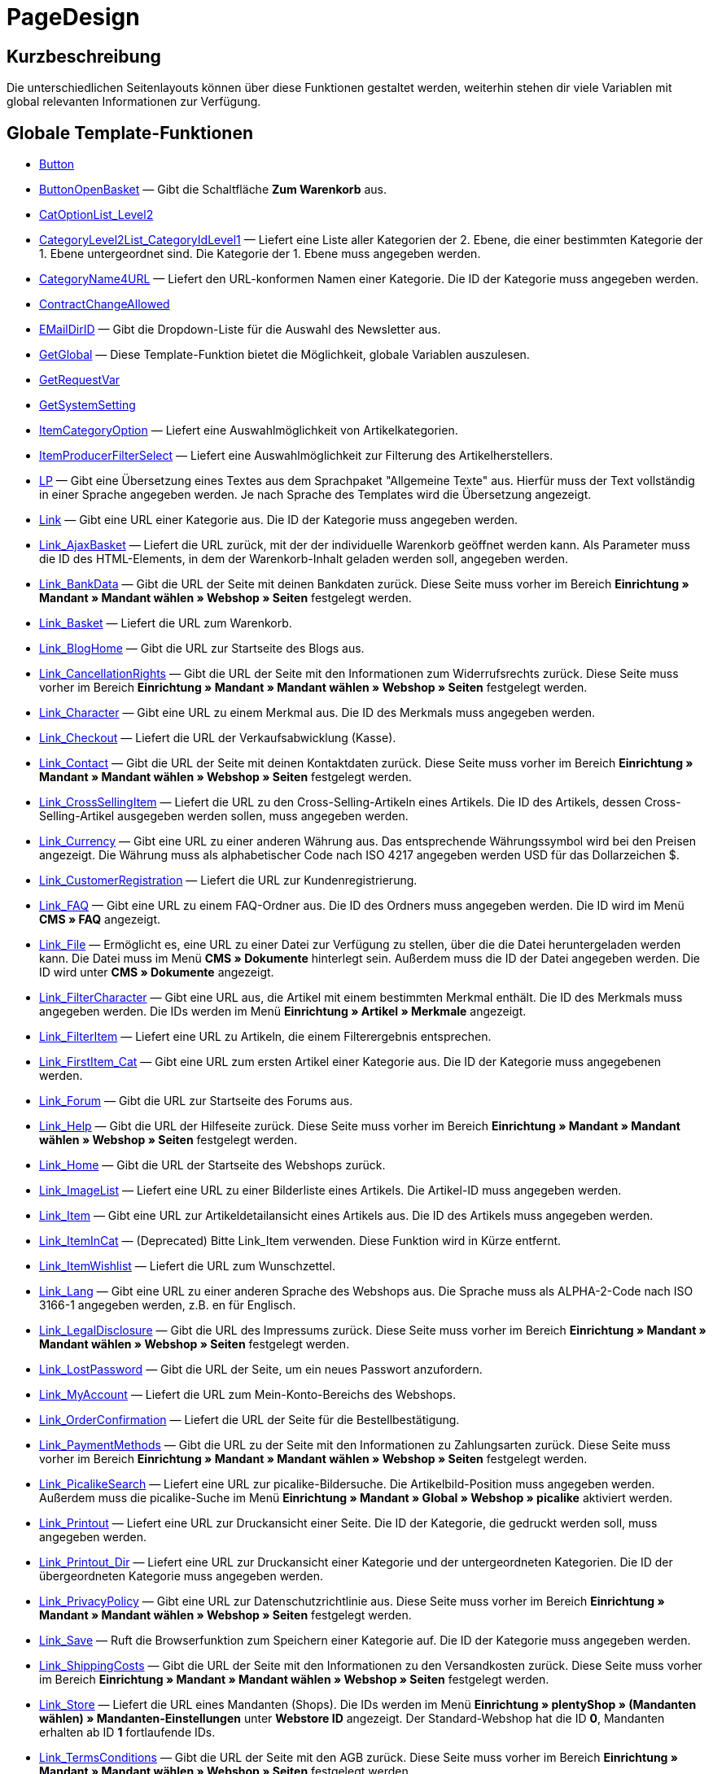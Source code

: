 = PageDesign
:keywords: PageDesign
:page-index: false

//  auto generated content Thu, 06 Jul 2017 00:48:38 +0200
== Kurzbeschreibung

Die unterschiedlichen Seitenlayouts können über diese Funktionen gestaltet werden, weiterhin stehen dir viele Variablen mit global relevanten Informationen zur Verfügung.

== Globale Template-Funktionen

* xref:omni-channel:cms-syntax.adoc#webdesign-pagedesign-button[Button]
* xref:omni-channel:cms-syntax.adoc#webdesign-pagedesign-buttonopenbasket[ButtonOpenBasket] — Gibt die Schaltfläche *Zum Warenkorb* aus.
* xref:omni-channel:cms-syntax.adoc#webdesign-pagedesign-catoptionlist-level2[CatOptionList_Level2]
* xref:omni-channel:cms-syntax.adoc#webdesign-pagedesign-categorylevel2list-categoryidlevel1[CategoryLevel2List_CategoryIdLevel1] — Liefert eine Liste aller Kategorien der 2. Ebene, die einer bestimmten Kategorie der 1. Ebene untergeordnet sind. Die Kategorie der 1. Ebene muss angegeben werden.
* xref:omni-channel:cms-syntax.adoc#webdesign-pagedesign-categoryname4url[CategoryName4URL] — Liefert den URL-konformen Namen einer Kategorie. Die ID der Kategorie muss angegeben werden.
* xref:omni-channel:cms-syntax.adoc#webdesign-pagedesign-contractchangeallowed[ContractChangeAllowed]
* xref:omni-channel:cms-syntax.adoc#webdesign-pagedesign-emaildirid[EMailDirID] — Gibt die Dropdown-Liste für die Auswahl des Newsletter aus.
* xref:omni-channel:cms-syntax.adoc#webdesign-pagedesign-getglobal[GetGlobal] — Diese Template-Funktion bietet die Möglichkeit, globale Variablen auszulesen.
* xref:omni-channel:cms-syntax.adoc#webdesign-pagedesign-getrequestvar[GetRequestVar]
* xref:omni-channel:cms-syntax.adoc#webdesign-pagedesign-getsystemsetting[GetSystemSetting]
* xref:omni-channel:cms-syntax.adoc#webdesign-pagedesign-itemcategoryoption[ItemCategoryOption] — Liefert eine Auswahlmöglichkeit von Artikelkategorien.
* xref:omni-channel:cms-syntax.adoc#webdesign-pagedesign-itemproducerfilterselect[ItemProducerFilterSelect] — Liefert eine Auswahlmöglichkeit zur Filterung des Artikelherstellers.
* xref:omni-channel:cms-syntax.adoc#webdesign-pagedesign-lp[LP] — Gibt eine Übersetzung eines Textes aus dem Sprachpaket "Allgemeine Texte" aus. Hierfür muss der Text vollständig in einer Sprache angegeben werden. Je nach Sprache des Templates wird die Übersetzung angezeigt.
* xref:omni-channel:cms-syntax.adoc#webdesign-pagedesign-link[Link] — Gibt eine URL einer Kategorie aus. Die ID der Kategorie muss angegeben werden.
* xref:omni-channel:cms-syntax.adoc#webdesign-pagedesign-link-ajaxbasket[Link_AjaxBasket] — Liefert die URL zurück, mit der der individuelle Warenkorb geöffnet werden kann. Als Parameter muss die ID des HTML-Elements, in dem der Warenkorb-Inhalt geladen werden soll, angegeben werden.
* xref:omni-channel:cms-syntax.adoc#webdesign-pagedesign-link-bankdata[Link_BankData] — Gibt die URL der Seite mit deinen Bankdaten zurück. Diese Seite muss vorher im Bereich *Einrichtung » Mandant » Mandant wählen » Webshop » Seiten* festgelegt werden.
* xref:omni-channel:cms-syntax.adoc#webdesign-pagedesign-link-basket[Link_Basket] — Liefert die URL zum Warenkorb.
* xref:omni-channel:cms-syntax.adoc#webdesign-pagedesign-link-bloghome[Link_BlogHome] — Gibt die URL zur Startseite des Blogs aus.
* xref:omni-channel:cms-syntax.adoc#webdesign-pagedesign-link-cancellationrights[Link_CancellationRights] — Gibt die URL der Seite mit den Informationen zum Widerrufsrechts zurück. Diese Seite muss vorher im Bereich *Einrichtung » Mandant » Mandant wählen » Webshop » Seiten* festgelegt werden.
* xref:omni-channel:cms-syntax.adoc#webdesign-pagedesign-link-character[Link_Character] — Gibt eine URL zu einem Merkmal aus. Die ID des Merkmals muss angegeben werden.
* xref:omni-channel:cms-syntax.adoc#webdesign-pagedesign-link-checkout[Link_Checkout] — Liefert die URL der Verkaufsabwicklung (Kasse).
* xref:omni-channel:cms-syntax.adoc#webdesign-pagedesign-link-contact[Link_Contact] — Gibt die URL der Seite mit deinen Kontaktdaten zurück. Diese Seite muss vorher im Bereich *Einrichtung » Mandant » Mandant wählen » Webshop » Seiten* festgelegt werden.
* xref:omni-channel:cms-syntax.adoc#webdesign-pagedesign-link-crosssellingitem[Link_CrossSellingItem] — Liefert die URL zu den Cross-Selling-Artikeln eines Artikels. Die ID des Artikels, dessen Cross-Selling-Artikel ausgegeben werden sollen, muss angegeben werden.
* xref:omni-channel:cms-syntax.adoc#webdesign-pagedesign-link-currency[Link_Currency] — Gibt eine URL zu einer anderen Währung aus. Das entsprechende Währungssymbol wird bei den Preisen angezeigt. Die Währung muss als alphabetischer Code nach ISO 4217 angegeben werden USD für das Dollarzeichen $.
* xref:omni-channel:cms-syntax.adoc#webdesign-pagedesign-link-customerregistration[Link_CustomerRegistration] — Liefert die URL zur Kundenregistrierung.
* xref:omni-channel:cms-syntax.adoc#webdesign-pagedesign-link-faq[Link_FAQ] — Gibt eine URL zu einem FAQ-Ordner aus. Die ID des Ordners muss angegeben werden. Die ID wird im Menü *CMS » FAQ* angezeigt.
* xref:omni-channel:cms-syntax.adoc#webdesign-pagedesign-link-file[Link_File] — Ermöglicht es, eine URL zu einer Datei zur Verfügung zu stellen, über die die Datei heruntergeladen werden kann. Die Datei muss im Menü *CMS » Dokumente* hinterlegt sein. Außerdem muss die ID der Datei angegeben werden. Die ID wird unter *CMS » Dokumente* angezeigt.
* xref:omni-channel:cms-syntax.adoc#webdesign-pagedesign-link-filtercharacter[Link_FilterCharacter] — Gibt eine URL aus, die Artikel mit einem bestimmten Merkmal enthält. Die ID des Merkmals muss angegeben werden. Die IDs werden im Menü *Einrichtung » Artikel » Merkmale* angezeigt.
* xref:omni-channel:cms-syntax.adoc#webdesign-pagedesign-link-filteritem[Link_FilterItem] — Liefert eine URL zu Artikeln, die einem Filterergebnis entsprechen.
* xref:omni-channel:cms-syntax.adoc#webdesign-pagedesign-link-firstitem-cat[Link_FirstItem_Cat] — Gibt eine URL zum ersten Artikel einer Kategorie aus. Die ID der Kategorie muss angegebenen werden.
* xref:omni-channel:cms-syntax.adoc#webdesign-pagedesign-link-forum[Link_Forum] — Gibt die URL zur Startseite des Forums aus.
* xref:omni-channel:cms-syntax.adoc#webdesign-pagedesign-link-help[Link_Help] — Gibt die URL der Hilfeseite zurück. Diese Seite muss vorher im Bereich *Einrichtung » Mandant » Mandant wählen » Webshop » Seiten* festgelegt werden.
* xref:omni-channel:cms-syntax.adoc#webdesign-pagedesign-link-home[Link_Home] — Gibt die URL der Startseite des Webshops zurück.
* xref:omni-channel:cms-syntax.adoc#webdesign-pagedesign-link-imagelist[Link_ImageList] — Liefert eine URL zu einer Bilderliste eines Artikels. Die Artikel-ID muss angegeben werden.
* xref:omni-channel:cms-syntax.adoc#webdesign-pagedesign-link-item[Link_Item] — Gibt eine URL zur Artikeldetailansicht eines Artikels aus. Die ID des Artikels muss angegeben werden.
* xref:omni-channel:cms-syntax.adoc#webdesign-pagedesign-link-itemincat[Link_ItemInCat] — (Deprecated) Bitte Link_Item verwenden. Diese Funktion wird in Kürze entfernt.
* xref:omni-channel:cms-syntax.adoc#webdesign-pagedesign-link-itemwishlist[Link_ItemWishlist] — Liefert die URL zum Wunschzettel.
* xref:omni-channel:cms-syntax.adoc#webdesign-pagedesign-link-lang[Link_Lang] — Gibt eine URL zu einer anderen Sprache des Webshops aus. Die Sprache muss als ALPHA-2-Code nach ISO 3166-1 angegeben werden, z.B. en für Englisch.
* xref:omni-channel:cms-syntax.adoc#webdesign-pagedesign-link-legaldisclosure[Link_LegalDisclosure] — Gibt die URL des Impressums zurück. Diese Seite muss vorher im Bereich *Einrichtung » Mandant » Mandant wählen » Webshop » Seiten* festgelegt werden.
* xref:omni-channel:cms-syntax.adoc#webdesign-pagedesign-link-lostpassword[Link_LostPassword] — Gibt die URL der Seite, um ein neues Passwort anzufordern.
* xref:omni-channel:cms-syntax.adoc#webdesign-pagedesign-link-myaccount[Link_MyAccount] — Liefert die URL zum Mein-Konto-Bereichs des Webshops.
* xref:omni-channel:cms-syntax.adoc#webdesign-pagedesign-link-orderconfirmation[Link_OrderConfirmation] — Liefert die URL der Seite für die Bestellbestätigung.
* xref:omni-channel:cms-syntax.adoc#webdesign-pagedesign-link-paymentmethods[Link_PaymentMethods] — Gibt die URL zu der Seite mit den Informationen zu Zahlungsarten zurück. Diese Seite muss vorher im Bereich *Einrichtung » Mandant » Mandant wählen » Webshop » Seiten* festgelegt werden.
* xref:omni-channel:cms-syntax.adoc#webdesign-pagedesign-link-picalikesearch[Link_PicalikeSearch] — Liefert eine URL zur picalike-Bildersuche. Die Artikelbild-Position muss angegeben werden. Außerdem muss die picalike-Suche im Menü *Einrichtung » Mandant » Global » Webshop » picalike* aktiviert werden.
* xref:omni-channel:cms-syntax.adoc#webdesign-pagedesign-link-printout[Link_Printout] — Liefert eine URL zur Druckansicht einer Seite. Die ID der Kategorie, die gedruckt werden soll, muss angegeben werden.
* xref:omni-channel:cms-syntax.adoc#webdesign-pagedesign-link-printout-dir[Link_Printout_Dir] — Liefert eine URL zur Druckansicht einer Kategorie und der untergeordneten Kategorien. Die ID der übergeordneten Kategorie muss angegeben werden.
* xref:omni-channel:cms-syntax.adoc#webdesign-pagedesign-link-privacypolicy[Link_PrivacyPolicy] — Gibt eine URL zur Datenschutzrichtlinie aus. Diese Seite muss vorher im Bereich *Einrichtung » Mandant » Mandant wählen » Webshop » Seiten* festgelegt werden.
* xref:omni-channel:cms-syntax.adoc#webdesign-pagedesign-link-save[Link_Save] — Ruft die Browserfunktion zum Speichern einer Kategorie auf. Die ID der Kategorie muss angegeben werden.
* xref:omni-channel:cms-syntax.adoc#webdesign-pagedesign-link-shippingcosts[Link_ShippingCosts] — Gibt die URL der Seite mit den Informationen zu den Versandkosten zurück. Diese Seite muss vorher im Bereich *Einrichtung » Mandant » Mandant wählen » Webshop » Seiten* festgelegt werden.
* xref:omni-channel:cms-syntax.adoc#webdesign-pagedesign-link-store[Link_Store] — Liefert die URL eines Mandanten (Shops). Die IDs werden im Menü *Einrichtung » plentyShop » (Mandanten wählen) » Mandanten-Einstellungen* unter *Webstore ID* angezeigt. Der Standard-Webshop hat die ID *0*, Mandanten erhalten ab ID *1* fortlaufende IDs.
* xref:omni-channel:cms-syntax.adoc#webdesign-pagedesign-link-termsconditions[Link_TermsConditions] — Gibt die URL der Seite mit den AGB zurück. Diese Seite muss vorher im Bereich *Einrichtung » Mandant » Mandant wählen » Webshop » Seiten* festgelegt werden.
* xref:omni-channel:cms-syntax.adoc#webdesign-pagedesign-link-tinybasket[Link_TinyBasket] — Liefert die URL zur Warenkorbvorschau.
* xref:omni-channel:cms-syntax.adoc#webdesign-pagedesign-link-watchlist[Link_Watchlist] — Liefert die URL zur Merkliste.
* xref:omni-channel:cms-syntax.adoc#webdesign-pagedesign-link-webstore[Link_Webstore] — Gibt die URL eines Mandanten (Shops) zurück.
* xref:omni-channel:cms-syntax.adoc#webdesign-pagedesign-link-webstorecategory[Link_WebstoreCategory] — Liefert eine URL zu einer Kategorie eines Mandanten (Shops). Die ID des Mandanten (Shops) und die ID der Kategorie müssen angegeben werden.
* xref:omni-channel:cms-syntax.adoc#webdesign-pagedesign-list-page-dir[List_Page_Dir] — Liefert eine Namensliste der Kategorien der nächst tieferliegenden Ebene. Die ID der übergeordneten Kategorie muss angegeben werden.
* xref:omni-channel:cms-syntax.adoc#webdesign-pagedesign-maptemplatevars[MapTemplateVars] — Überträgt die Werte des übergebenen Objekts zu gleichnamigen Template-Variablen des Templates.
* xref:omni-channel:cms-syntax.adoc#webdesign-pagedesign-resetcategoryid[ResetCategoryId] — Beendet die Anzeige der Kategorie in einem anderen Bereich.
* xref:omni-channel:cms-syntax.adoc#webdesign-pagedesign-setcategoryid[SetCategoryId] — Bietet die Möglichkeit, innerhalb eines anderen Bereiches des Webshops Informationen einer bestimmten Kategorie auszugeben.
* xref:omni-channel:cms-syntax.adoc#webdesign-pagedesign-setglobal[SetGlobal] — Diese Template-Funktion bietet die Möglichkeit, globale Variablen zu setzen. Verwende diese Funktion innerhalb des Templates PageDesignPrepareMainColumn. Dadurch ist gewährleistet, dass der Wert gespeichert wird, bevor dieser verwendet wird, da dieses Template zuerst aufgebaut wird.

== Globale Template-Variablen

* $ActionPositivResult
* $AddLightboxJS — Stellt Bilder in einem Overlay dar.
* $AddShadowboxJS — Stellt Bilder in einem Overlay dar.
* $BankAccount — Beinhaltet die im Menü *Einrichtung » Einstellungen » Bank* eingetragene Kontonummer.
* $BankAccountOwner — Beinhaltet den im Menü *Einrichtung » Einstellungen » Bank* eingetragenen Kontoinhaber.
* $BankCode — Beinhaltet die im Menü *Einrichtung » Einstellungen » Bank* eingetragene Bankleitzahl.
* $BankIban — Beinhaltet die im Menü *Einrichtung » Einstellungen » Bank* eingetragene IBAN.
* $BankName — Beinhaltet den im Menü *Einrichtung » Einstellungen » Bank* eingetragenen Namen der Bank.
* $BankSwift — Beinhaltet den im Menü *Einrichtung » Einstellungen » Bank* eingetragenen BIC.
* $BaseSSLURL4Links — Beinhaltet den feststehenden Teil einer verschlüsselten URL, d.h. im Grunde die Domain.
* $BaseURL4Links — Beinhaltet den feststehenden Teil einer unverschlüsselten URL, d.h. im Grunde die Domain.
* $BasketHighestAgeRestriction
* $BasketHighestAgeRestrictionDynamic
* $BasketItemQuantity — Beinhaltet die Anzahl der Artikel im Warenkorb.
* $BasketItemQuantityDynamic — Beinhaltet die Anzahl der Artikel im Warenkorb und die dynamische Aktualisierung der Artikelanzahl.
* $BasketPreviewContainerId — Beinhaltet die ID des HTML-Elementes, in dem die Warenkorbvorschau angezeigt wird.
* $BasketReservationTimeLeft — Beinhaltet die Zeit, die die Artikel im Warenkorb noch reserviert sind.
* $BasketTotalSeperatorComma — Bewirkt, dass der Gesamt-Warenwert der Artikel im Warenkorb durch Komma getrennt dargestellt wird.
* $BasketTotalSeperatorCommaDynamic
* $BasketTotalSeperatorDot — Bewirkt, dass der Gesamt-Warenwert der Artikel im Warenkorb durch Punkt getrennt dargestellt wird.
* $BasketTotalSeperatorDotDynamic
* $CancellationRights — Beinhaltet das Widerrufsrecht des Webshops, wie es im Menü *Einrichtung » plentyShop » (Mandanten wählen) » Rechtliches* hinterlegt sind.
* $Canonical — Beinhaltet ein Canonical-Tag.
* $CanonicalUrl
* $Captchar — Beinhaltet ein Captcha.
* $CompanyCEO — Beinhaltet den Geschäftsführer des Unternehmens. Der Geschäftsführer wird im Menü *Einrichtung » Einstellungen » Stammdaten* hinterlegt.
* $CompanyCity — Beinhaltet die Stadt des Unternehmenssitzes. Die Stadt wird im Menü *Einrichtung » Einstellungen » Stammdaten* hinterlegt.
* $CompanyCountry — Beinhaltet das Land des Unternehmenssitzes. Das Land wird im Menü *Einrichtung » Einstellungen » Stammdaten* hinterlegt.
* $CompanyEmail — Beinhaltet die E-Mail-Adresse des Unternehmens. Die E-Mail-Adresse wird im Menü *Einrichtung » Einstellungen » Stammdaten* hinterlegt.
* $CompanyFax — Beinhaltet die Faxnummer des Unternehmens. Die Faxnummer wird im Menü *Einrichtung » Einstellungen » Stammdaten* hinterlegt.
* $CompanyFon — Beinhaltet die Telefonnummer des Unternehmens. Die Telefonnummer wird im Menü *Einrichtung » Einstellungen » Stammdaten* hinterlegt.
* $CompanyHotline — Beinhaltet die Telefonnummer der Unternehmenshotline. Die Hotline-Nummer wird im Menü *Einrichtung » Einstellungen » Stammdaten* hinterlegt.
* $CompanyIsSmallBusiness
* $CompanyName — Beinhaltet den Unternehmensnamen. Der Name wird im Menü *Einrichtung » Einstellungen » Stammdaten* hinterlegt.
* $CompanyStreet — Beinhaltet den Straßennamen des Unternehmenssitzes. Die Straße wird im Menü *Einrichtung » Einstellungen » Stammdaten* hinterlegt.
* $CompanyVATNumber — Beinhaltet die USt-IdNr. des Unternehmens. Die Umsatzsteuer-ID wird im Menü *Einrichtung » Einstellungen » Stammdaten* hinterlegt.
* $CompanyZIP — Beinhaltet die Postleitzahl des Unternehmenssitzes. Die Postleitzahl wird im Menü *Einrichtung » Einstellungen » Stammdaten* hinterlegt.
* $Container_Guestbook — Beinhaltet das Gästebuch des Webshops. Dies umfasst bestehende Einträge und das Eintragsformular.
* $Container_MiscCustomerRegistrationForm — Beinhaltet ein Kundenregistrierungsformular.
* $Container_MiscDatesList — Beinhaltet eine Liste von Terminen.
* $Container_MiscFAQsList — Beinhaltet eine Liste von häufig gestellten Fragen.
* $ContentPageTags2BlogTags
* $ContentPageTags2ItemTags
* $CouponCode — Beinhaltet die Ausgabe des vom Kunden eingetragenen Gutscheincodes und ist z.B. für die Bestellbestätigung geeignet.
* $CrossSellingType — Gibt die Artikel der angegebenen Cross-Selling-Beziehung aus. Wenn nichts angegeben, dann werden ähnliche Artikel ausgegeben.
* $Currency — Beinhaltet die aktuell im Webshop gesetzte Währung.
* $CurrencySign — Beinhaltet die aktuell im Webshop gesetzte Währungssymbol.
* $CurrentBlogEntryTitle — Beinhaltet den Namen des aktuell geöffneten Blogbeitrags.
* $CurrentSingleItemName — Beinhaltet den Namen des aktuell geöffneten Artikels.
* $CustomerClass — Beinhaltet die Kundenklasse.
* $CustomerEmail — Beinhaltet die E-Mail-Adresse des Kunden.
* $CustomerFSK
* $CustomerID — Beinhaltet die Kunden-ID, des aktuell eingeloggten Kunden.
* $CustomerName — Beinhaltet den Kundennamen.
* $CustomerShippingCountry — Beinhaltet das Lieferland des Kunden.
* $Day — Beinhaltet den aktuellen Tag.
* $Dir
* $DisplayDocumentsCustomer — Beinhaltet Dokumente, bei denen im Menü *CMS » Dokumente* die Berechtigung *Kunden* eingestellt ist. Das heißt, dass nur eingeloggte Webshop-Besucher diese Dokumente sehen.
* $DisplayDocumentsPublic — Beinhaltet Dokumente, bei denen im Menü *CMS » Dokumente* die Berechtigung *Öffentlich* eingestellt ist.
* $FACTFinderTagCloud — Beinhaltet eine Cloud der häufigsten Suchbegriffe, die über die FACTFinder-Shopsuche abgefragt wurden.
* $FacebookLoginButton — Beinhaltet die Schaltfläche zum Login in den Warenkorb per Facebook-Daten. Muss zusammen mit FacebookLoginScript verwendet werden.
* $FacebookLoginScript — Beinhaltet ein Java-Script, das zum Login in den Shop über die Facebook-Daten benötigt wird.
* $FacebookURL — Beinhaltet die URL, die für facebook im Menü *Einrichtung » Mandant » Mandant wählen » Externe Dienste » Social Media* hinterlegt ist.
* $FamilienKarteLogin — Beinhaltet das HTML-Formular für den Login für die Familien-Karte Hessen.
* $FilterProducer — Beinhaltet einen Herstellerfilter.
* $FilterProducerExist — Beinhaltet eine Abfrage, ob bereits ein Herstellerfilter gewählt wurde.
* $FilterProducerSize
* $FormCloseBlank
* $FormCloseBlogSearch — Schließt ein Suchformular für den Blog.
* $FormCloseContentSearch — Schließt ein Suchformular für den Content-Bereich.
* $FormCloseCoupon — Schließt ein Gutscheinformular.
* $FormCloseItemQuickGuide — Schließt ein Formular für die Artikelschnellsuche.
* $FormCloseSearch — Schließt ein Suchformular.
* $FormOpenBlank
* $FormOpenBlogSearch — Öffnet ein Suchformular für den Blog.
* $FormOpenContentSearch — Beinhaltet ein Suchformular für den Content-Bereich.
* $FormOpenCoupon — Öffnet ein Gutscheinformular.
* $FormOpenItemQuickGuide — Öffnet ein Formular für die Artikelschnellsuche.
* $FormOpenSearch — Öffnet ein Suchformular.
* $ForumGroup — Beinhaltet die Gruppe für das Forum, der der Kunde zugeordnet ist. Die Gruppe wird im Tab *Kundendaten* eines Kunden angezeigt und eingestellt.
* $FreeVar[1] ...$FreeVar[25] — Beinhaltet eine Liste der definierten Konstanten. Damit eine konkrete Zuordnung ausgegeben wird, muss die Zahl der Konstanten angegeben werden.
* $GeneralTermsAndConditions — Beinhaltet die im Menü *Einrichtung » plentyShop » (Mandanten wählen) » Rechtliches* hinterlegten AGB des Webshops.
* $GooglePlusURL — Beinhaltet die URL, die für Google+ im Menü *Einrichtung » Mandant » Mandant wählen » Externe Dienste » Social Media* hinterlegt ist.
* $HTTP_HOST — Beinhaltet den Servernamen.
* $Headers[UserAgent] ...$Headers[UserAgent]
* $Hour — Diese Variable beinhaltet die aktuelle Stunde.
* $InShopview — Ermöglicht eine Abfrage, ob sich der Webshop-Besucher direkt im Webshop befindet (1) oder nicht (0). Bereiche, die nicht Webshop sind, sind z.B. ein Blog oder Forum.
* $IsAdminLoggedIn
* $IsCustomerLoggedIn
* $IsFirstPageVisit
* $IsSSL — Beinhaltet eine Abfrage, ob SSL aktiv ist oder nicht.
* $IsWelcomePage — Ermöglicht eine Abfrage, ob es sich bei der aktuellen Seite um die Startseite handelt (true) oder nicht (false).
* $ItemLinkCloud — Beinhaltet eine Artikel-Link-Cloud.
* $ItemProducerFilter — Beinhaltet eine Herstellerauswahl in Form von Häkchenboxen.
* $ItemProducerFilterExists
* $ItemProducerOption — Beinhaltet eine Auswahl der Artikelhersteller.
* $ItemQuickGuide — Beinhaltet mehrere Auswahlfelder zur Artikelschnellsuche.
* $ItemQuickGuide_Standalone
* $LandingPage — Beinhaltet Abfrage, ob das der erste Besuch eines Benutzer im Webshop ist.
* $Lang — Beinhaltet die aktuell gesetzte Sprache.
* $LegalDisclosure — Beinhaltet das Impressum des Webshops, wie es im Menü *Einrichtung » plentyShop » (Mandanten wählen) » Rechtliches* hinterlegt sind.
* $Link_Parent — Gibt eine URL zur jeweils übergeordneten Kategorie aus. Die ID der Kategorie muss angegeben werden.
* $LiveShoppingEndTime — Beinhaltet den Endzeitpunkt des Live-Shopping-Angebots.
* $LiveShoppingID — Beinhaltet die ID des aktuellen Live-Shopping-Angebots.
* $LiveShoppingPercentRemaining — Beinhaltet den Prozentsatz der noch zur Verfügung stehenden Artikel des Live-Shopping-Angebots.
* $LiveShoppingPercentSold — Beinhaltet die Prozentsatz der bereits über das Live-Shopping-Angebot verkauften Artikel.
* $LiveShoppingPrice — Beinhaltet den Preis des aktuellen Live-Shopping-Angebots.
* $LiveShoppingPriceOriginal — Beinhaltet den ursprünglichen Preis des Live-Shopping-Angebots.
* $LiveShoppingQuantityRemaining — Beinhaltet die noch zur Verfügung stehende Restmenge des Live-Shopping-Angebots.
* $LiveShoppingQuantitySold — Beinhaltet die Anzahl der bereits über das Live-Shopping-Angebot verkauften Artikel.
* $LiveShoppingStartTime — Beinhaltet den Startzeitpunkt des Live-Shopping-Angebots.
* $LoopBreak[1] ...$LoopBreak[99] — Bricht die Schleife ab und springt zur nächsten.
* $LoopContinue[1] ...$LoopContinue[99] — Überspringt ein Element und fährt mit dem nächsten Element fort.
* $LoopCount[1] ...$LoopCount[99]
* $LoopIsFirst[1] ...$LoopIsFirst[99] — Gibt an, ob gerade das erste Element einer Schleife durchlaufen wird oder nicht. Hierfür muss die Schleife angegeben werden. Wenn mehrere Schleifen ineinander verschachtelt sind, erfolgt die Nummerierung von außen nach innen.
* $LoopIsLast[1] ...$LoopIsLast[99] — Gibt an, ob gerade das letzte Element einer Schleife durchlaufen wird oder nicht. Hierfür muss die Schleife angegeben werden. Wenn mehrere Schleifen ineinander verschachtelt sind, erfolgt die Nummerierung von außen nach innen.
* $LoopPosition[1] ...$LoopPosition[99] — Gibt die aktuelle Position des Durchlaufs an.
* $LoopRevPosition[1] ...$LoopRevPosition[99] — Gibt an, wie viele Elemente noch durchlaufen werden sollen.
* $Minute — Beinhaltet die aktuelle Minute.
* $Month — Beinhaltet den aktuellen Monat.
* $PageDesign — Beinhaltet das Ergebnis einer Prüfung nach dem aktuellen PageDesign, z.B. Content, Custom etc.
* $PageTitle — Beinhaltet den Tabtitel.  Diese Variable kann global in allen Templates eingesetzt werden.
* $PageTitle4Tracking — Beinhaltet einen Tabtitel, der von Tracking-Diensten ausgewertet wird.
* $ParamDbText1
* $ParamDbText2
* $PayPalAvailable — Beinhaltet das Ergebnis einer Prüfung, ob PayPal verfügbar ist.
* $Port — Beinhaltet den Port, über den die Verbindung zum Server aufgebaut wird. Anhand des Ports lässt sich z.B. erkennen, ob die Verbindung verschlüsselt ist oder nicht.
* $PriceColumnDiscountPercentage — Beinhaltet den Prozentsatz des an der Kundenklasse des derzeit eingeloggten Kunden hinterlegten Rabatts auf die Preisstaffelung.
* $PrivacyPolicy — Beinhaltet die im Menü *Einrichtung » plentyShop » (Mandanten wählen) » Rechtliches* hinterlegte Datenschutzrichtlinie des Webshops.
* $ProducerImageList — Beinhaltet eine Liste der Hersteller in Bildform.
* $ProducerList — Beinhaltet eine Liste der Hersteller.
* $ReferrerID — Beinhaltet die ID der Herkunft.
* $ReferrerName
* $Request_MaxCatDeep_QuickGuide
* $Request_OrderShow — Ermöglicht es, einzelne Schritte der Bestellabwicklung zu erreichen oder zurückzuliefern. Hierfür müssen die Namen der Bereiche angegeben werden.
* $Request_QuotedSearchString — Beinhaltet die URL-konforme Variante eines Suchbegriffs.
* $Request_SearchInDescription — Beinhaltet einen Suchbegriff, nach dem in der Artikelbeschreibung gesucht wird.
* $Request_SearchPriceRangeStart
* $Request_SearchPriceRangeStop
* $Request_SearchProducer
* $Request_SearchString
* $Request_ToShow — Beinhaltet den Namen eines Bereichs innerhalb es Webshops.
* $Robots — Beinhaltet das Suchmaschinentag robots. Das Tag wird im Menü *Artikel » Kategorien* im Tab *Einstellungen* einer Kategorie angegeben.
* $SCRIPT_URL — Beinhaltet den dynamischen Teil der URL.
* $ShowNetPrices
* $SocialMedia — Beinhaltet die URLs der sozialen Medien, die im Menü *Einrichtung » Mandant » Mandant wählen » Externe Dienste » Social Media*, hinterlegt sind. Jedoch sind diese URLs nur beinhaltet, wenn *aktiv* für Social Media eingestellt wurde.
* $StoreCountryID
* $TrustedShopsId — Beinhaltet die Trusted Shops-ID.
* $TrustedShopsRating — Beinhaltet das Bewertungsergebnis der bei Trusted Shops abgegebenen Bewertungen.
* $TrustedShopsRatingAmount — Beinhaltet die Anzahl der bei Trusted Shops abgegebenen Bewertungen.
* $TrustedShopsRatingEmailButton — Beinhaltet die Schaltfläche für eine Trusted Shops-Bewertung zur Verwendung in E-Mails.
* $TrustedShopsRatingResult — Beinhaltet eine Liste der bei Trusted Shops abgegebenen Bewertungen.
* $TrustedShopsRatingShopButton — Beinhaltet die Schaltfläche für eine Trusted Shops-Bewertung zur Verwendung im Layout.
* $TrustedShopsSeal — Beinhaltet das Trusted Shop-Gütesiegel.
* $TrustedShopsURL — Beinhaltet die URL für Trusted Shops. Diese wird mithilfe der Trusted Shops-ID generiert und wird direkt von Trusted Shops zur Verfügung gestellt.
* $TwitterURL — Beinhaltet die URL, die für Twitter im Menü *Einrichtung » Mandant » Mandant wählen » Externe Dienste » Social Media* hinterlegt ist.
* $Visitor[OS] ...$Visitor[AgentUncut] — Beinhaltet eine Liste mit Informationen über die vom Besucher genutzte Software. Es gibt 3 Indizes: OS = Betriebssystem, Version = Version des Betriebssystems, Agent = Browser.
* $WebstoreId — Beinhaltet die ID des aktuellen Mandanten.
* $WebstoreName — Beinhaltet den im Menü *Einrichtung » plentyShop » (Mandanten wählen) » Mandanten-Einstellungen* unter *Name* eingetragenen Namen.
* $WithdrawalForm
* $Year — Beinhaltet die aktuelle Jahreszahl.
